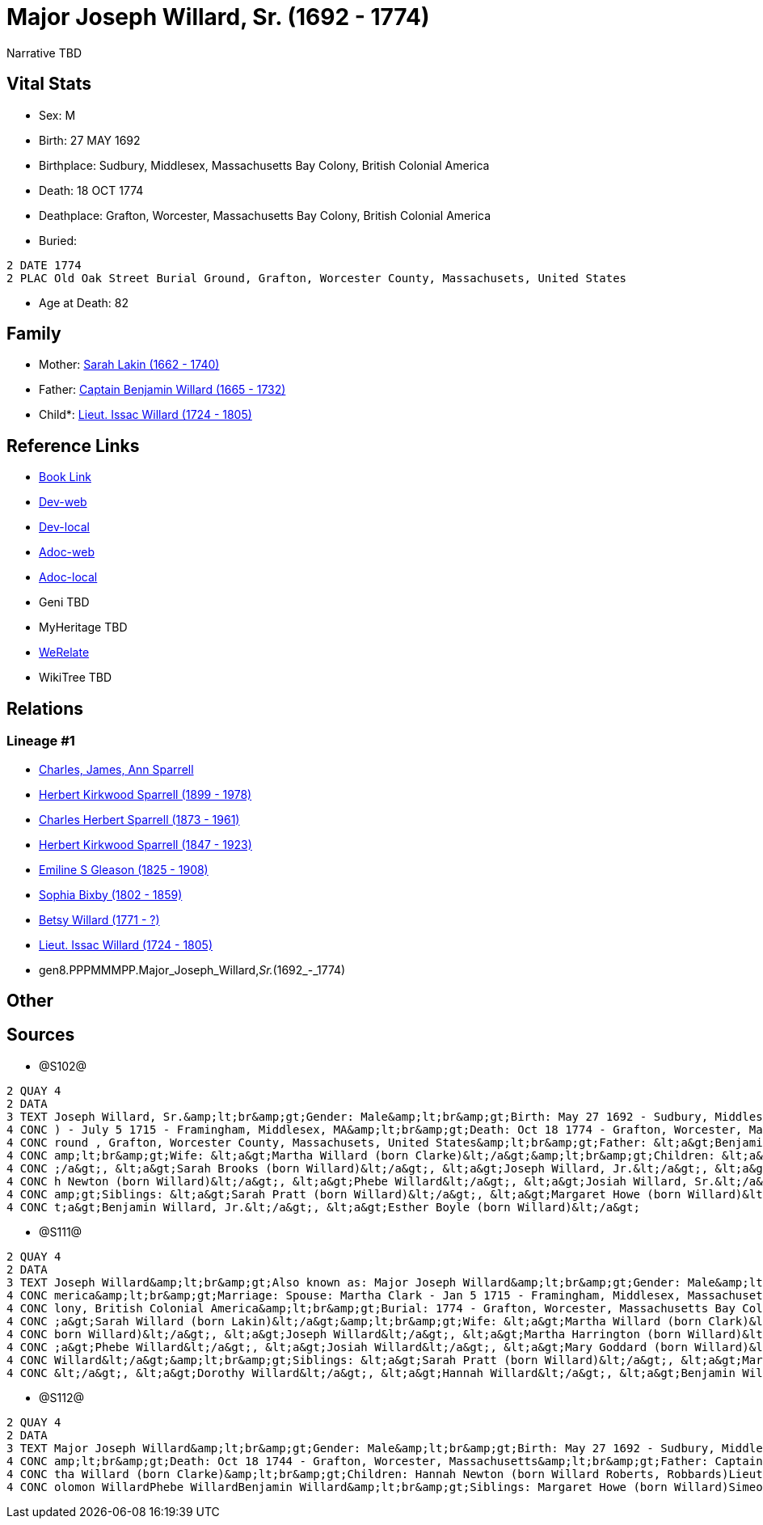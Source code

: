 = Major Joseph Willard, Sr. (1692 - 1774)

Narrative TBD


== Vital Stats


* Sex: M
* Birth: 27 MAY 1692
* Birthplace: Sudbury, Middlesex, Massachusetts Bay Colony, British Colonial America
* Death: 18 OCT 1774
* Deathplace: Grafton, Worcester, Massachusetts Bay Colony, British Colonial America
* Buried: 
----
2 DATE 1774
2 PLAC Old Oak Street Burial Ground, Grafton, Worcester County, Massachusets, United States
----

* Age at Death: 82


== Family
* Mother: https://github.com/sparrell/cfs_ancestors/blob/main/Vol_02_Ships/V2_C5_Ancestors/V2_C5_G9/gen9.PPPMMMPPM.Sarah_Lakin.adoc[Sarah Lakin (1662 - 1740)]

* Father: https://github.com/sparrell/cfs_ancestors/blob/main/Vol_02_Ships/V2_C5_Ancestors/V2_C5_G9/gen9.PPPMMMPPP.Captain_Benjamin_Willard.adoc[Captain Benjamin Willard (1665 - 1732)]

* Child*: https://github.com/sparrell/cfs_ancestors/blob/main/Vol_02_Ships/V2_C5_Ancestors/V2_C5_G7/gen7.PPPMMMP.Lieut_Issac_Willard.adoc[Lieut. Issac Willard (1724 - 1805)]


== Reference Links
* https://github.com/sparrell/cfs_ancestors/blob/main/Vol_02_Ships/V2_C5_Ancestors/V2_C5_G8/gen8.PPPMMMPP.Major_Joseph_Willard,_Sr..adoc[Book Link]
* https://cfsjksas.gigalixirapp.com/person?p=p1273[Dev-web]
* https://localhost:4000/person?p=p1273[Dev-local]
* https://cfsjksas.gigalixirapp.com/adoc?p=p1273[Adoc-web]
* https://localhost:4000/adoc?p=p1273[Adoc-local]
* Geni TBD
* MyHeritage TBD
* https://www.werelate.org/wiki/Person:Joseph_WIllard_%281%29[WeRelate]
* WikiTree TBD

== Relations
=== Lineage #1
* https://github.com/spoarrell/cfs_ancestors/tree/main/Vol_02_Ships/V2_C1_Principals/0_intro_principals.adoc[Charles, James, Ann Sparrell]
* https://github.com/sparrell/cfs_ancestors/blob/main/Vol_02_Ships/V2_C5_Ancestors/V2_C5_G1/gen1.P.Herbert_Kirkwood_Sparrell.adoc[Herbert Kirkwood Sparrell (1899 - 1978)]
* https://github.com/sparrell/cfs_ancestors/blob/main/Vol_02_Ships/V2_C5_Ancestors/V2_C5_G2/gen2.PP.Charles_Herbert_Sparrell.adoc[Charles Herbert Sparrell (1873 - 1961)]
* https://github.com/sparrell/cfs_ancestors/blob/main/Vol_02_Ships/V2_C5_Ancestors/V2_C5_G3/gen3.PPP.Herbert_Kirkwood_Sparrell.adoc[Herbert Kirkwood Sparrell (1847 - 1923)]
* https://github.com/sparrell/cfs_ancestors/blob/main/Vol_02_Ships/V2_C5_Ancestors/V2_C5_G4/gen4.PPPM.Emiline_S_Gleason.adoc[Emiline S Gleason (1825 - 1908)]
* https://github.com/sparrell/cfs_ancestors/blob/main/Vol_02_Ships/V2_C5_Ancestors/V2_C5_G5/gen5.PPPMM.Sophia_Bixby.adoc[Sophia Bixby (1802 - 1859)]
* https://github.com/sparrell/cfs_ancestors/blob/main/Vol_02_Ships/V2_C5_Ancestors/V2_C5_G6/gen6.PPPMMM.Betsy_Willard.adoc[Betsy Willard (1771 - ?)]
* https://github.com/sparrell/cfs_ancestors/blob/main/Vol_02_Ships/V2_C5_Ancestors/V2_C5_G7/gen7.PPPMMMP.Lieut_Issac_Willard.adoc[Lieut. Issac Willard (1724 - 1805)]
* gen8.PPPMMMPP.Major_Joseph_Willard,_Sr._(1692_-_1774)


== Other

== Sources
* @S102@
----
2 QUAY 4
2 DATA
3 TEXT Joseph Willard, Sr.&amp;lt;br&amp;gt;Gender: Male&amp;lt;br&amp;gt;Birth: May 27 1692 - Sudbury, Middlesex, Massaschussets, United States&amp;lt;br&amp;gt;Marriage: Spouse: Martha Willard (born Clarke
4 CONC ) - July 5 1715 - Framingham, Middlesex, MA&amp;lt;br&amp;gt;Death: Oct 18 1774 - Grafton, Worcester, Massaschussets, United States&amp;lt;br&amp;gt;Burial: After Oct 18 1774 - Old Oak Street Burial G
4 CONC round , Grafton, Worcester County, Massachusets, United States&amp;lt;br&amp;gt;Father: &lt;a&gt;Benjamin Willard, Sr.&lt;/a&gt;&amp;lt;br&amp;gt;Mother: &lt;a&gt;Sarah Willard (born Lakin)&lt;/a&gt;&
4 CONC amp;lt;br&amp;gt;Wife: &lt;a&gt;Martha Willard (born Clarke)&lt;/a&gt;&amp;lt;br&amp;gt;Children: &lt;a&gt;Daniel Willard, Sr.&lt;/a&gt;, &lt;a&gt;Benjamin Willard&lt;/a&gt;, &lt;a&gt;Isaac Willard&lt
4 CONC ;/a&gt;, &lt;a&gt;Sarah Brooks (born Willard)&lt;/a&gt;, &lt;a&gt;Joseph Willard, Jr.&lt;/a&gt;, &lt;a&gt;Martha Harrington (born Willard)&lt;/a&gt;, &lt;a&gt;Solomon Willard&lt;/a&gt;, &lt;a&gt;Hanna
4 CONC h Newton (born Willard)&lt;/a&gt;, &lt;a&gt;Phebe Willard&lt;/a&gt;, &lt;a&gt;Josiah Willard, Sr.&lt;/a&gt;, &lt;a&gt;Mary Goddard (born Willard)&lt;/a&gt;, &lt;a&gt;Simon Willard&lt;/a&gt;&amp;lt;br&
4 CONC amp;gt;Siblings: &lt;a&gt;Sarah Pratt (born Willard)&lt;/a&gt;, &lt;a&gt;Margaret Howe (born Willard)&lt;/a&gt;, &lt;a&gt;Simeon Willard&lt;/a&gt;, &lt;a&gt;Hannah Brigham (born Willard)&lt;/a&gt;, &l
4 CONC t;a&gt;Benjamin Willard, Jr.&lt;/a&gt;, &lt;a&gt;Esther Boyle (born Willard)&lt;/a&gt;
----

* @S111@
----
2 QUAY 4
2 DATA
3 TEXT Joseph Willard&amp;lt;br&amp;gt;Also known as: Major Joseph Willard&amp;lt;br&amp;gt;Gender: Male&amp;lt;br&amp;gt;Birth: May 27 1693 - Sudbury, Middlesex, Massachusetts Bay Colony, British Colonial A
4 CONC merica&amp;lt;br&amp;gt;Marriage: Spouse: Martha Clark - Jan 5 1715 - Framingham, Middlesex, Massachusetts, United States&amp;lt;br&amp;gt;Death: Oct 18 1774 - Grafton, Worcester, Massachusetts Bay Co
4 CONC lony, British Colonial America&amp;lt;br&amp;gt;Burial: 1774 - Grafton, Worcester, Massachusetts Bay Colony, British Colonial America&amp;lt;br&amp;gt;Parents: &lt;a&gt;Benjamin Willard&lt;/a&gt;, &lt
4 CONC ;a&gt;Sarah Willard (born Lakin)&lt;/a&gt;&amp;lt;br&amp;gt;Wife: &lt;a&gt;Martha Willard (born Clark)&lt;/a&gt;&amp;lt;br&amp;gt;Children: &lt;a&gt;Benjamin Willard&lt;/a&gt;, &lt;a&gt;Sarah Brooks (
4 CONC born Willard)&lt;/a&gt;, &lt;a&gt;Joseph Willard&lt;/a&gt;, &lt;a&gt;Martha Harrington (born Willard)&lt;/a&gt;, &lt;a&gt;Isaac Willard&lt;/a&gt;, &lt;a&gt;Hannah Roberts (born Willard)&lt;/a&gt;, &lt
4 CONC ;a&gt;Phebe Willard&lt;/a&gt;, &lt;a&gt;Josiah Willard&lt;/a&gt;, &lt;a&gt;Mary Goddard (born Willard)&lt;/a&gt;, &lt;a&gt;Daniel Willard&lt;/a&gt;, &lt;a&gt;Simon Willard&lt;/a&gt;, &lt;a&gt;Soloman 
4 CONC Willard&lt;/a&gt;&amp;lt;br&amp;gt;Siblings: &lt;a&gt;Sarah Pratt (born Willard)&lt;/a&gt;, &lt;a&gt;Margaret Willard&lt;/a&gt;, &lt;a&gt;Esther Bogle (born Willard)&lt;/a&gt;, &lt;a&gt;Simeon Willard
4 CONC &lt;/a&gt;, &lt;a&gt;Dorothy Willard&lt;/a&gt;, &lt;a&gt;Hannah Willard&lt;/a&gt;, &lt;a&gt;Benjamin Willard&lt;/a&gt;
----

* @S112@
----
2 QUAY 4
2 DATA
3 TEXT Major Joseph Willard&amp;lt;br&amp;gt;Gender: Male&amp;lt;br&amp;gt;Birth: May 27 1692 - Sudbury, Middlesex, Massachusetts&amp;lt;br&amp;gt;Marriage: Jan 5 1715 - Framingham, Middlesex, Massachusetts&
4 CONC amp;lt;br&amp;gt;Death: Oct 18 1744 - Grafton, Worcester, Massachusetts&amp;lt;br&amp;gt;Father: Captain Benjamin Willard&amp;lt;br&amp;gt;Mother: Sarah Willard (born Lakin)&amp;lt;br&amp;gt;Wife: Mar
4 CONC tha Willard (born Clarke)&amp;lt;br&amp;gt;Children: Hannah Newton (born Willard Roberts, Robbards)Lieut. Issac WillardJosiah WillardSarah Brooks (born Willard)Mary WillardJoseph WillardSimon WillardS
4 CONC olomon WillardPhebe WillardBenjamin Willard&amp;lt;br&amp;gt;Siblings: Margaret Howe (born Willard)Simeon Simon WillardSarah Pratt (born Willard)Esther WillardHannah Brigham (born Willard)
----

